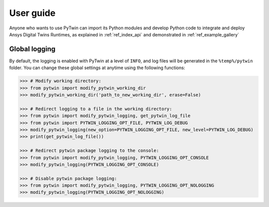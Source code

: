 .. _ref_user_guide:

==========
User guide
==========
Anyone who wants to use PyTwin can import its Python modules and develop
Python code to integrate and deploy Ansys Digital Twins Runtimes, as explained in :ref:`ref_index_api` and demonstrated in :ref:`ref_example_gallery`

Global logging
--------------
By default, the logging is enabled with PyTwin at a level of ``INFO``, and log files will be generated in the ``%temp%/pytwin`` folder.
You can change these global settings at anytime using the following functions:

.. code-block:: python

    >>> # Modify working directory:
    >>> from pytwin import modify_pytwin_working_dir
    >>> modify_pytwin_working_dir('path_to_new_working_dir', erase=False)

    >>> # Redirect logging to a file in the working directory:
    >>> from pytwin import modify_pytwin_logging, get_pytwin_log_file
    >>> from pytwin import PYTWIN_LOGGING_OPT_FILE, PYTWIN_LOG_DEBUG
    >>> modify_pytwin_logging(new_option=PYTWIN_LOGGING_OPT_FILE, new_level=PYTWIN_LOG_DEBUG)
    >>> print(get_pytwin_log_file())

    >>> # Redirect pytwin package logging to the console:
    >>> from pytwin import modify_pytwin_logging, PYTWIN_LOGGING_OPT_CONSOLE
    >>> modify_pytwin_logging(PYTWIN_LOGGING_OPT_CONSOLE)

    >>> # Disable pytwin package logging:
    >>> from pytwin import modify_pytwin_logging, PYTWIN_LOGGING_OPT_NOLOGGING
    >>> modify_pytwin_logging(PYTWIN_LOGGING_OPT_NOLOGGING)

